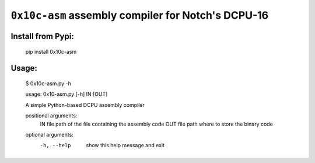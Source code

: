 ``0x10c-asm`` assembly compiler for Notch's DCPU-16
---------------------------------------------------

Install from Pypi:
==================

  pip install 0x10c-asm

Usage:
======

  $ 0x10c-asm.py -h

  usage: 0x10-asm.py [-h] IN [OUT]

  A simple Python-based DCPU assembly compiler

  positional arguments:
    IN          file path of the file containing the assembly code
    OUT         file path where to store the binary code

  optional arguments:
    -h, --help  show this help message and exit

